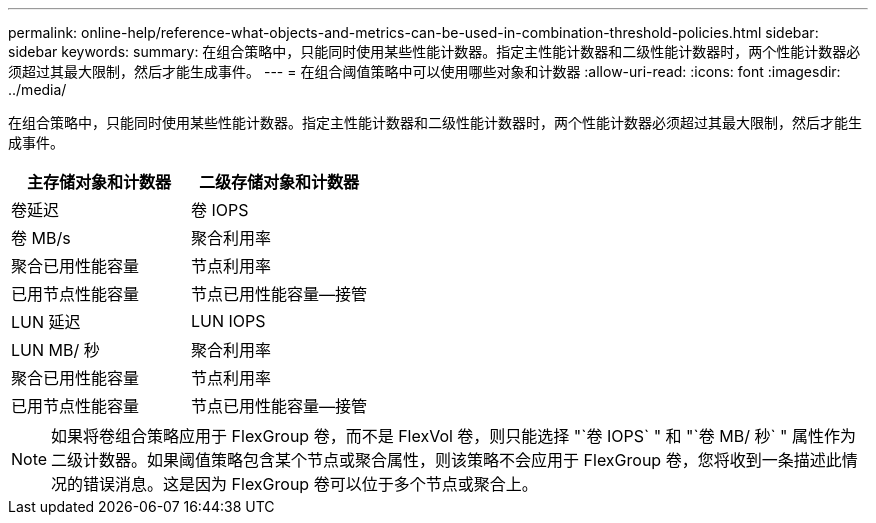 ---
permalink: online-help/reference-what-objects-and-metrics-can-be-used-in-combination-threshold-policies.html 
sidebar: sidebar 
keywords:  
summary: 在组合策略中，只能同时使用某些性能计数器。指定主性能计数器和二级性能计数器时，两个性能计数器必须超过其最大限制，然后才能生成事件。 
---
= 在组合阈值策略中可以使用哪些对象和计数器
:allow-uri-read: 
:icons: font
:imagesdir: ../media/


[role="lead"]
在组合策略中，只能同时使用某些性能计数器。指定主性能计数器和二级性能计数器时，两个性能计数器必须超过其最大限制，然后才能生成事件。

[cols="1a,1a"]
|===
| 主存储对象和计数器 | 二级存储对象和计数器 


 a| 
卷延迟
 a| 
卷 IOPS



 a| 
卷 MB/s
 a| 
聚合利用率



 a| 
聚合已用性能容量
 a| 
节点利用率



 a| 
已用节点性能容量
 a| 
节点已用性能容量—接管



 a| 
LUN 延迟
 a| 
LUN IOPS



 a| 
LUN MB/ 秒
 a| 
聚合利用率



 a| 
聚合已用性能容量
 a| 
节点利用率



 a| 
已用节点性能容量
 a| 
节点已用性能容量—接管

|===
[NOTE]
====
如果将卷组合策略应用于 FlexGroup 卷，而不是 FlexVol 卷，则只能选择 "`卷 IOPS` " 和 "`卷 MB/ 秒` " 属性作为二级计数器。如果阈值策略包含某个节点或聚合属性，则该策略不会应用于 FlexGroup 卷，您将收到一条描述此情况的错误消息。这是因为 FlexGroup 卷可以位于多个节点或聚合上。

====